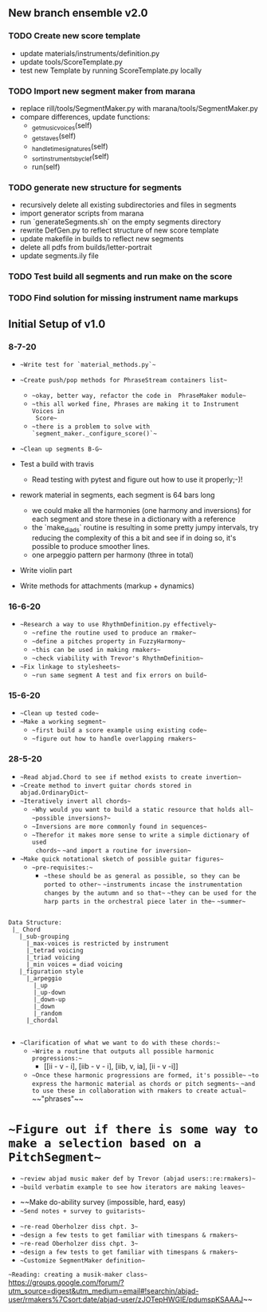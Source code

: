 
** New branch ensemble v2.0

*** TODO Create new score template 
+ update materials/instruments/definition.py
+ update tools/ScoreTemplate.py
+ test new Template by running ScoreTemplate.py locally

*** TODO Import new segment maker from marana
+ replace rill/tools/SegmentMaker.py with marana/tools/SegmentMaker.py
+ compare differences, update functions:
  - _get_music_voices(self)
  - _get_staves(self)
  - _handle_time_signatures(self)
  - _sort_instruments_by_clef(self)
  - run(self)

*** TODO generate new structure for segments
+ recursively delete all existing subdirectories and files in segments 
+ import generator scripts from marana
+ run `generateSegments.sh` on the empty segments directory
+ rewrite DefGen.py to reflect structure of new score template 
+ update makefile in builds to reflect new segments
+ delete all pdfs from builds/letter-portrait
+ update segments.ily file

*** TODO Test build all segments and run make on the score

*** TODO Find solution for missing instrument name markups

** Initial Setup of v1.0 

*** 8-7-20

 + ~~Write test for `material_methods.py`~~
 + ~~Create push/pop methods for PhraseStream containers list~~
  - ~~okay, better way, refactor the code in  PhraseMaker module~~
  - ~~this all worked fine, Phrases are making it to Instrument Voices in
    Score~~
  - ~~there is a problem to solve with `segment_maker._configure_score()`~~
 + ~~Clean up segments B-G~~ 

 + Test a build with travis
  - Read testing with pytest and figure out how to use it properly;-)!

 + rework material in segments, each segment is 64 bars long
  - we could make all the harmonies (one harmony and inversions) for each
    segment and store these in a dictionary with a reference 
  - the `make_diads` routine is resulting in some pretty jumpy intervals, try
    reducing the complexity of this a bit and see if in doing so, it's possible
    to produce smoother lines. 
  - one arpeggio pattern per harmony (three in total) 

 + Write violin part 
 
 + Write methods for attachments (markup + dynamics)

*** 16-6-20
 
 + ~~Research a way to use RhythmDefinition.py effectively~~
  - ~~refine the routine used to produce an rmaker~~
  - ~~define a pitches property in FuzzyHarmony~~
  - ~~this can be used in making rmakers~~
  - ~~check viability with Trevor's RhythmDefinition~~

 + ~~Fix linkage to stylesheets~~ 
  - ~~run same segment A test and fix errors on build~~

*** 15-6-20

 + ~~Clean up tested code~~
 + ~~Make a working segment~~
  - ~~first build a score example using existing code~~
  - ~~figure out how to handle overlapping rmakers~~

*** 28-5-20

 + ~~Read abjad.Chord to see if method exists to create invertion~~
 + ~~Create method to invert guitar chords stored in abjad.OrdinaryDict~~
 + ~~Iteratively invert all chords~~
  - ~~Why would you want to build a static resource that holds all~~
    ~~possible inversions?~~
  - ~~Inversions are more commonly found in sequences~~
  - ~~Therefor it makes more sense to write a simple dictionary of used
    chords~~
    ~~and import a routine for inversion~~
 + ~~Make quick notational sketch of possible guitar figures~~
  - ~~pre-requisites:~~ 
   + ~~these should be as general as possible, so they can be ported to other~~
     ~~instruments incase the instrumentation changes by the autumn and so that~~  
     ~~they can be used for the harp parts in the orchestral piece later in the~~
     ~~summer~~ 

#+BEGIN_SRC 

Data Structure: 
 |_ Chord
   |_sub-grouping
     |_max-voices is restricted by instrument 
     |_tetrad voicing 
     |_triad voicing
     |_min voices = diad voicing
   |_figuration style
     |_arpeggio
       |_up
       |_up-down
       |_down-up
       |_down
       |_random
     |_chordal

#+END_SRC

 + ~~Clarification of what we want to do with these chords:~~
  - ~~Write a routine that outputs all possible harmonic progressions:~~
   + [[ii - v - i], [iib - v - i], [iib, v, ia], [ii - v -i]]
  - ~~Once these harmonic progressions are formed, it's possible~~ 
    ~~to express the harmonic material as chords or pitch segments~~
    ~~and to use these in collaboration with rmakers to create actual~~
    ~~"phrases"~~


* ~~Figure out if there is some way to make a selection based on a PitchSegment~~  
  - ~~review abjad music maker def by Trevor (abjad users::re:rmakers)~~
  - ~~build verbatim example to see how iterators are making leaves~~
 + ~~Make do-ability survey (impossible, hard, easy) 
 + ~~Send notes + survey to guitarists~~


# 20-5-2020 Next Steps 
+ ~~re-read Oberholzer diss chpt. 3~~
+ ~~design a few tests to get familiar with timespans & rmakers~~
+ ~~re-read Oberholzer diss chpt. 3~~
+ ~~design a few tests to get familiar with timespans & rmakers~~
+ ~~Customize SegmentMaker definition~~

~~Reading: creating a musik-maker class~~
https://groups.google.com/forum/?utm_source=digest&utm_medium=email#!searchin/abjad-user/rmakers%7Csort:date/abjad-user/zJOTepHWGlE/pdumspKSAAAJ~~
